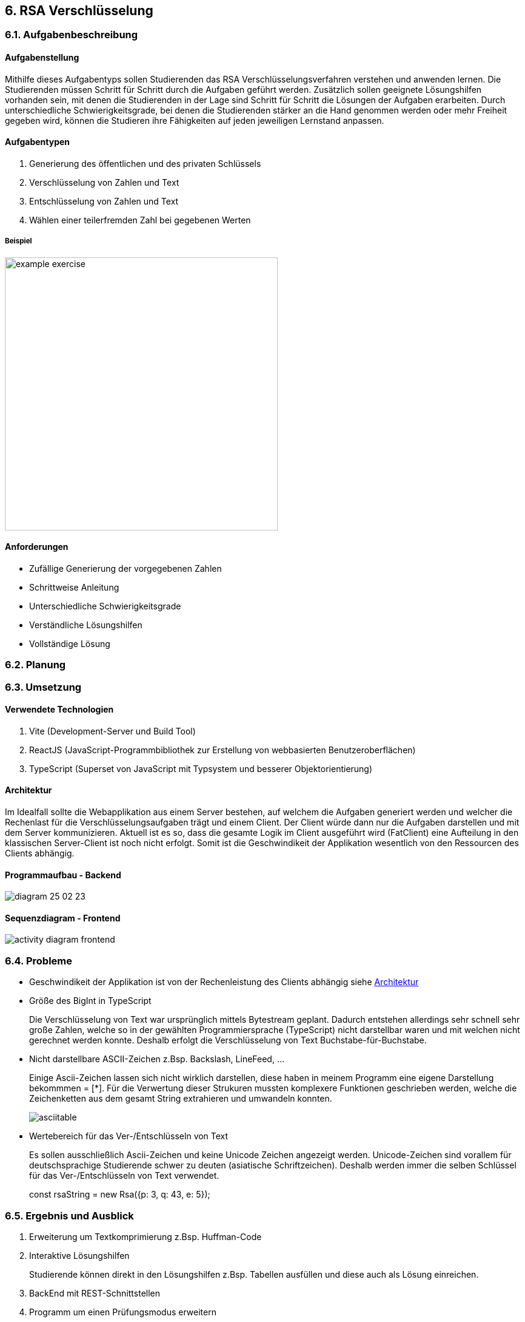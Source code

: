 :imagesdir: img

== 6. RSA Verschlüsselung

=== 6.1. Aufgabenbeschreibung
[#tasks]
==== Aufgabenstellung
Mithilfe dieses Aufgabentyps sollen Studierenden das RSA Verschlüsselungsverfahren verstehen und anwenden lernen. Die Studierenden müssen Schritt für Schritt durch die Aufgaben geführt werden. Zusätzlich sollen geeignete Lösungshilfen vorhanden sein, mit denen die Studierenden in der Lage sind Schritt für Schritt die Lösungen der Aufgaben erarbeiten. Durch unterschiedliche Schwierigkeitsgrade, bei denen die Studierenden stärker an die Hand genommen werden oder mehr Freiheit gegeben wird, können die Studieren ihre Fähigkeiten auf jeden jeweiligen Lernstand anpassen.

[#task_types]
==== Aufgabentypen
. Generierung des öffentlichen und des privaten Schlüssels
. Verschlüsselung von Zahlen und Text
. Entschlüsselung von Zahlen und Text
. Wählen einer teilerfremden Zahl bei gegebenen Werten

[#exercise]
===== Beispiel
image::example_exercise.png[pdfwidth=450px, width=450px]

[#requirements]
==== Anforderungen
* Zufällige Generierung der vorgegebenen Zahlen
* Schrittweise Anleitung
* Unterschiedliche Schwierigkeitsgrade
* Verständliche Lösungshilfen
* Vollständige Lösung

=== 6.2. Planung
=== 6.3. Umsetzung
[#technologies]
==== Verwendete Technologien

. Vite (Development-Server und Build Tool)
. ReactJS (JavaScript-Programmbibliothek zur Erstellung von webbasierten Benutzeroberflächen)
. TypeScript (Superset von JavaScript mit Typsystem und besserer Objektorientierung)

[#architecture]
==== Architektur
Im Idealfall sollte die Webapplikation aus einem Server bestehen, auf welchem die Aufgaben generiert werden und welcher die Rechenlast für die Verschlüsselungsaufgaben trägt und einem Client. Der Client würde dann nur die Aufgaben darstellen und mit dem Server kommunizieren.
Aktuell ist es so, dass die gesamte Logik im Client ausgeführt wird (FatClient) eine Aufteilung in den klassischen Server-Client ist noch nicht erfolgt. Somit ist die Geschwindikeit der Applikation wesentlich von den Ressourcen des Clients abhängig.

[#structure_backend]
==== Programmaufbau - Backend
image::diagram_25_02_23.svg[]

[#sequence_frontend]
==== Sequenzdiagram - Frontend
image::activity_diagram_frontend.svg[]

=== 6.4. Probleme
* Geschwindikeit der Applikation ist von der Rechenleistung des Clients abhängig siehe
link:#architecture[Architektur]
* Größe des BigInt in TypeScript
+
Die Verschlüsselung von Text war ursprünglich mittels Bytestream geplant. Dadurch entstehen allerdings sehr schnell sehr große Zahlen, welche so in der gewählten Programmiersprache (TypeScript) nicht darstellbar waren und mit welchen nicht gerechnet werden konnte. Deshalb erfolgt die Verschlüsselung von Text Buchstabe-für-Buchstabe.
* Nicht darstellbare ASCII-Zeichen z.Bsp. Backslash, LineFeed, ...
+
Einige Ascii-Zeichen lassen sich nicht wirklich darstellen, diese haben in meinem Programm eine eigene Darstellung bekommmen = [*]. Für die Verwertung dieser Strukuren mussten komplexere Funktionen geschrieben werden, welche die Zeichenketten aus dem gesamt String extrahieren und umwandeln konnten.
+
image::asciitable.png[]
* Wertebereich für das Ver-/Entschlüsseln von Text
+
Es sollen ausschließlich Ascii-Zeichen und keine Unicode Zeichen angezeigt werden. Unicode-Zeichen sind vorallem für deutschsprachige Studierende schwer zu deuten (asiatische Schriftzeichen).
Deshalb werden immer die selben Schlüssel für das Ver-/Entschlüsseln von Text verwendet. 
+
====
const rsaString = new Rsa({p: 3, q: 43, e: 5});
====

=== 6.5. Ergebnis und Ausblick
. Erweiterung um Textkomprimierung z.Bsp. Huffman-Code
. Interaktive Lösungshilfen
+
Studierende können direkt in den Lösungshilfen z.Bsp. Tabellen ausfüllen und diese auch als Lösung einreichen.
. BackEnd mit REST-Schnittstellen
. Programm um einen Prüfungsmodus erweitern
. Zwischenschritte der Studierenden mitspeichern, um die Aufgabe im Nachhinein nocheinmal durchzugehen

// Commits und Folien nochmal durchschauen und das wichtigste aufschreiben.
// Automatische Dokumentation für das Programm erstellen und mit einreichen.

